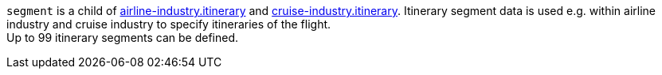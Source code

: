 // This include file requires the shortcut {listname} in the link, as this include file is used in different environments.
// The shortcut guarantees that the target of the link remains in the current environment.

``segment`` is a child of <<{listname}_request_airlineindustry, airline-industry.itinerary>> and <<{listname}_request_cruiseindustry, cruise-industry.itinerary>>. Itinerary segment data is used e.g. within airline industry and cruise industry to specify itineraries of the flight. +
Up to 99 itinerary segments can be defined.